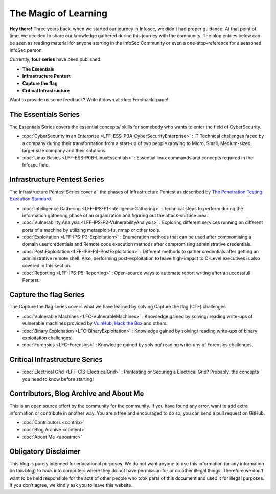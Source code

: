 .. Bitvijays documentation master file, created by`
   sphinx-quickstart on Mon Jan 30 01:33:23 2017.
   You can adapt this file completely to your liking, but it should at least
   contain the root `toctree` directive.

The Magic of Learning			
=====================

**Hey there!** Three years back, when we started our journey in Infosec, we didn't had proper guidance. At that point of time, we decided to share our knowledge gathered during this journey with the community. The blog entries below can be seen as reading material for anyone starting in the InfoSec Community or even a one-stop-reference for a seasoned InfoSec person. 

Currently, **four series** have been published:

- **The Essentials**
- **Infrastructure Pentest**
- **Capture the flag**
- **Critical Infrastructure**

Want to provide us some feedback? Write it down at :doc:`Feedback` page!

#####################
The Essentials Series
#####################

The Essentials Series covers the essential concepts/ skills for somebody who 
wants to enter the field of CyberSecurity.

- :doc:`CyberSecurity in an Enterprise <LFF-ESS-P0A-CyberSecurityEnterprise>` : IT Technical challenges faced by a company during their transformation from a start-up of two people growing to Micro, Small, Medium-sized, larger size company and their solutions.
- :doc:`Linux Basics <LFF-ESS-P0B-LinuxEssentials>` : Essential linux commands and concepts required in the Infosec field.

#############################
Infrastructure Pentest Series
#############################

The Infrastructure Pentest Series cover all the phases of Infrastructure Pentest as described by
`The Penetration Testing Execution Standard <http://www.pentest-standard.org/>`_.

- :doc:`Intelligence Gathering <LFF-IPS-P1-IntelligenceGathering>` : Technical steps to perform during the information gathering phase of an organization and figuring out the attack-surface area.
- :doc:`Vulnerability Analysis <LFF-IPS-P2-VulnerabilityAnalysis>` : Exploring different services running on different ports of a machine by utilizing metasploit-fu, nmap or other tools.
- :doc:`Exploitation <LFF-IPS-P3-Exploitation>`                    : Enumeration methods that can be used after compromising a domain user credentials and Remote code execution methods after compromising administrative credentials.
- :doc:`Post Exploitation <LFF-IPS-P4-PostExploitation>`           : Different methods to gather credentials after getting an administrative remote shell. Also, performing post-exploitation to leave high-impact to C-Level executives is also covered in this section.
- :doc:`Reporting <LFF-IPS-P5-Reporting>`                          : Open-source ways to automate report writing after a successfull Pentest.


#######################
Capture the flag Series
#######################

The Capture the flag series covers what we have learned by solving Capture the flag (CTF) challenges

- :doc:`Vulnerable Machines <LFC-VulnerableMachines>` : Knowledge gained by solving/ reading write-ups of vulnerable machines provided by `VulnHub <https://www.vulnhub.com/>`_, `Hack the Box <https://www.hackthebox.eu/en>`_ and others.
- :doc:`Binary Exploitation <LFC-BinaryExploitation>` : Knowledge gained by solving/ reading write-ups of binary exploitation challenges.
- :doc:`Forensics <LFC-Forensics>` : Knowledge gained by solving/ reading write-ups of Forensics challenges.



##############################
Critical Infrastructure Series
##############################

- :doc:`Electrical Grid <LFF-CIS-ElectricalGrid>` : Pentesting or Securing a Electrical Grid? Probably, the concepts you need to know before starting!

#######################################
Contributors, Blog Archive and About Me
#######################################

This is an open source effort by the community for the community. If you have found any error, want to add extra information or contribute in another way. You are a free and encouraged to do so, you can send a pull request on GitHub.

- :doc:`Contributors <contrib>`
- :doc:`Blog Archive <content>`
- :doc:`About Me <aboutme>`

#####################
Obligatory Disclaimer
#####################

This blog is purely intended for educational purposes. We do not want anyone to use this information (or any information on this blog) to hack into computers where they do not have permission for or do other illegal things. Therefore we don't want to be held responsible for the acts of other people who took parts of this document and used it for illegal purposes. If you don’t agree, we kindly ask you to leave this website.
